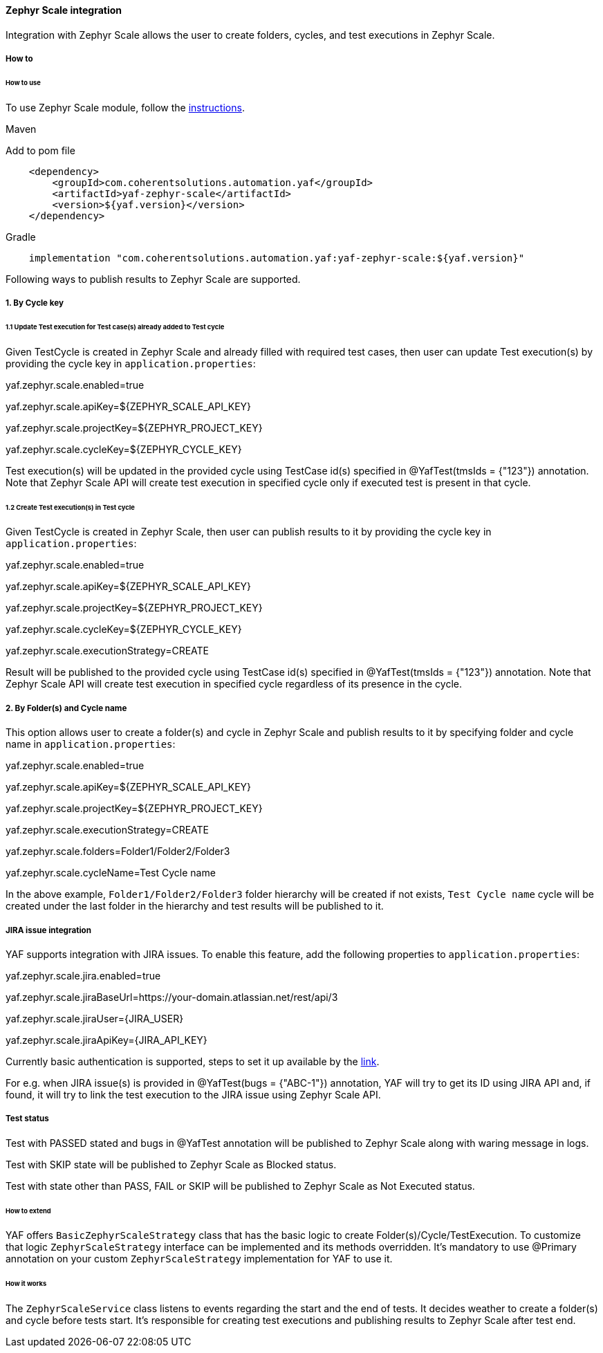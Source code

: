 ==== Zephyr Scale integration

Integration with Zephyr Scale allows the user to create folders, cycles, and test executions in Zephyr Scale.

===== How to

====== How to use

To use Zephyr Scale module, follow the https://support.smartbear.com/zephyr-scale-cloud/api-docs/[instructions].

.Maven
Add to pom file

[source,xml]
----
    <dependency>
        <groupId>com.coherentsolutions.automation.yaf</groupId>
        <artifactId>yaf-zephyr-scale</artifactId>
        <version>${yaf.version}</version>
    </dependency>
----

.Gradle
[source,text]
----
    implementation "com.coherentsolutions.automation.yaf:yaf-zephyr-scale:${yaf.version}"
----

Following ways to publish results to Zephyr Scale are supported.

===== [underline]#1. By Cycle key#

====== [underline]#1.1 Update Test execution for Test case(s) already added to Test cycle#

Given TestCycle is created in Zephyr Scale and already filled with required test cases, then user can update Test execution(s) by providing the cycle key in `application.properties`:

****
yaf.zephyr.scale.enabled=true

yaf.zephyr.scale.apiKey=${ZEPHYR_SCALE_API_KEY}

yaf.zephyr.scale.projectKey=${ZEPHYR_PROJECT_KEY}

yaf.zephyr.scale.cycleKey=${ZEPHYR_CYCLE_KEY}
****

Test execution(s) will be updated in the provided cycle using TestCase id(s) specified in @YafTest(tmsIds = {"123"}) annotation.
Note that Zephyr Scale API will create test execution in specified cycle only if executed test is present in that cycle.

====== [underline]#1.2 Create Test execution(s) in Test cycle#

Given TestCycle is created in Zephyr Scale, then user can publish results to it by providing the cycle key in `application.properties`:

****
yaf.zephyr.scale.enabled=true

yaf.zephyr.scale.apiKey=${ZEPHYR_SCALE_API_KEY}

yaf.zephyr.scale.projectKey=${ZEPHYR_PROJECT_KEY}

yaf.zephyr.scale.cycleKey=${ZEPHYR_CYCLE_KEY}

yaf.zephyr.scale.executionStrategy=CREATE
****

Result will be published to the provided cycle using TestCase id(s) specified in @YafTest(tmsIds = {"123"}) annotation.
Note that Zephyr Scale API will create test execution in specified cycle regardless of its presence in the cycle.

===== [underline]#2. By Folder(s) and Cycle name#

This option allows user to create a folder(s) and cycle in Zephyr Scale and publish results to it by specifying folder and cycle name in `application.properties`:

****
yaf.zephyr.scale.enabled=true

yaf.zephyr.scale.apiKey=${ZEPHYR_SCALE_API_KEY}

yaf.zephyr.scale.projectKey=${ZEPHYR_PROJECT_KEY}

yaf.zephyr.scale.executionStrategy=CREATE

yaf.zephyr.scale.folders=Folder1/Folder2/Folder3

yaf.zephyr.scale.cycleName=Test Cycle name
****

In the above example, `Folder1/Folder2/Folder3` folder hierarchy will be created if not exists, `Test Cycle name` cycle will be created under the last folder in the hierarchy and test results will be published to it.

===== JIRA issue integration

YAF supports integration with JIRA issues. To enable this feature, add the following properties to `application.properties`:

****
yaf.zephyr.scale.jira.enabled=true

yaf.zephyr.scale.jiraBaseUrl=https://your-domain.atlassian.net/rest/api/3

yaf.zephyr.scale.jiraUser={JIRA_USER}

yaf.zephyr.scale.jiraApiKey={JIRA_API_KEY}
****

Currently basic authentication is supported, steps to set it up available by the https://developer.atlassian.com/cloud/jira/platform/basic-auth-for-rest-apis/[link].

For e.g. when JIRA issue(s) is provided in @YafTest(bugs = {"ABC-1"}) annotation, YAF will try to get its ID using JIRA API and, if found, it will try to link the test execution to the JIRA issue using Zephyr Scale API.

===== Test status

Test with PASSED stated and bugs in @YafTest annotation will be published to Zephyr Scale along with waring message in logs.

Test with SKIP state will be published to Zephyr Scale as Blocked status.

Test with state other than PASS, FAIL or SKIP will be published to Zephyr Scale as Not Executed status.

====== How to extend

YAF offers `BasicZephyrScaleStrategy` class that has the basic logic to create Folder(s)/Cycle/TestExecution. To customize that logic  `ZephyrScaleStrategy` interface can be implemented and its methods overridden. It's mandatory to use @Primary annotation on your custom `ZephyrScaleStrategy` implementation for YAF to use it.

====== How it works

The `ZephyrScaleService` class listens to events regarding the start and the end of tests. It decides weather to create a folder(s) and cycle before tests start. It's responsible for creating test executions and publishing results to Zephyr Scale after test end.